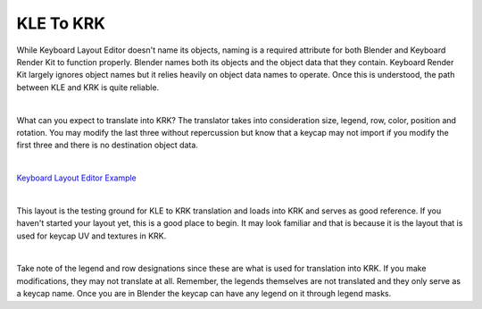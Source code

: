 KLE To KRK
====

While Keyboard Layout Editor doesn't name its objects, naming is a required attribute for both Blender and Keyboard Render Kit to function properly. Blender names both its objects and the object data that they contain. Keyboard Render Kit largely ignores object names but it relies heavily on object data names to operate. Once this is understood, the path between KLE and KRK is quite reliable.

|

What can you expect to translate into KRK? The translator takes into consideration size, legend, row, color, position and rotation. You may modify the last three without repercussion but know that a keycap may not import if you modify the first three and there is no destination object data.

|

`Keyboard Layout Editor Example <http://www.keyboard-layout-editor.com/#/gists/f7528ebe1348daab7abc45bc2f662c8a>`_

|

This layout is the testing ground for KLE to KRK translation and loads into KRK and serves as good reference. If you haven't started your layout yet, this is a good place to begin. It may look familiar and that is because it is the layout that is used for keycap UV and textures in KRK.

|

Take note of the legend and row designations since these are what is used for translation into KRK. If you make modifications, they may not translate at all. Remember, the legends themselves are not translated and they only serve as a keycap name. Once you are in Blender the keycap can have any legend on it through legend masks.
